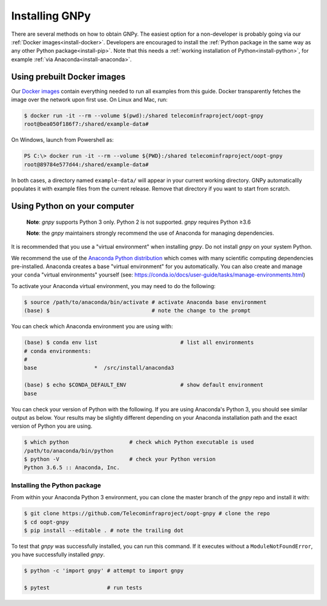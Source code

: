 Installing GNPy
---------------

There are several methods on how to obtain GNPy.
The easiest option for a non-developer is probably going via our :ref:`Docker images<install-docker>`.
Developers are encouraged to install the :ref:`Python package in the same way as any other Python package<install-pip>`.
Note that this needs a :ref:`working installation of Python<install-python>`, for example :ref:`via Anaconda<install-anaconda>`.

.. _install-docker:

Using prebuilt Docker images
~~~~~~~~~~~~~~~~~~~~~~~~~~~~

Our `Docker images <https://hub.docker.com/r/telecominfraproject/oopt-gnpy>`_ contain everything needed to run all examples from this guide.
Docker transparently fetches the image over the network upon first use.
On Linux and Mac, run:


.. code-block:: shell-session

    $ docker run -it --rm --volume $(pwd):/shared telecominfraproject/oopt-gnpy
    root@bea050f186f7:/shared/example-data#

On Windows, launch from Powershell as:

.. code-block:: console

    PS C:\> docker run -it --rm --volume ${PWD}:/shared telecominfraproject/oopt-gnpy
    root@89784e577d44:/shared/example-data#

In both cases, a directory named ``example-data/`` will appear in your current working directory.
GNPy automaticallly populates it with example files from the current release.
Remove that directory if you want to start from scratch.

.. _install-python:

Using Python on your computer
~~~~~~~~~~~~~~~~~~~~~~~~~~~~~

   **Note**: `gnpy` supports Python 3 only. Python 2 is not supported.
   `gnpy` requires Python ≥3.6

   **Note**: the `gnpy` maintainers strongly recommend the use of Anaconda for
   managing dependencies.

It is recommended that you use a "virtual environment" when installing `gnpy`.
Do not install `gnpy` on your system Python.

.. _install-anaconda:

We recommend the use of the `Anaconda Python distribution <https://www.anaconda.com/download>`_ which comes with many scientific computing
dependencies pre-installed. Anaconda creates a base "virtual environment" for
you automatically. You can also create and manage your ``conda`` "virtual
environments" yourself (see:
https://conda.io/docs/user-guide/tasks/manage-environments.html)

To activate your Anaconda virtual environment, you may need to do the
following:

.. code-block:: shell-session

    $ source /path/to/anaconda/bin/activate # activate Anaconda base environment
    (base) $                                # note the change to the prompt

You can check which Anaconda environment you are using with:

.. code-block:: shell-session

    (base) $ conda env list                          # list all environments
    # conda environments:
    #
    base                  *  /src/install/anaconda3

    (base) $ echo $CONDA_DEFAULT_ENV                 # show default environment
    base

You can check your version of Python with the following. If you are using
Anaconda's Python 3, you should see similar output as below. Your results may
be slightly different depending on your Anaconda installation path and the
exact version of Python you are using.

.. code-block:: shell-session

    $ which python                   # check which Python executable is used
    /path/to/anaconda/bin/python
    $ python -V                      # check your Python version
    Python 3.6.5 :: Anaconda, Inc.

.. _install-pip:

Installing the Python package
*****************************

From within your Anaconda Python 3 environment, you can clone the master branch
of the `gnpy` repo and install it with:

.. code-block:: shell-session

    $ git clone https://github.com/Telecominfraproject/oopt-gnpy # clone the repo
    $ cd oopt-gnpy
    $ pip install --editable . # note the trailing dot

To test that `gnpy` was successfully installed, you can run this command. If it
executes without a ``ModuleNotFoundError``, you have successfully installed
`gnpy`.

.. code-block:: shell-session

    $ python -c 'import gnpy' # attempt to import gnpy

    $ pytest                  # run tests
